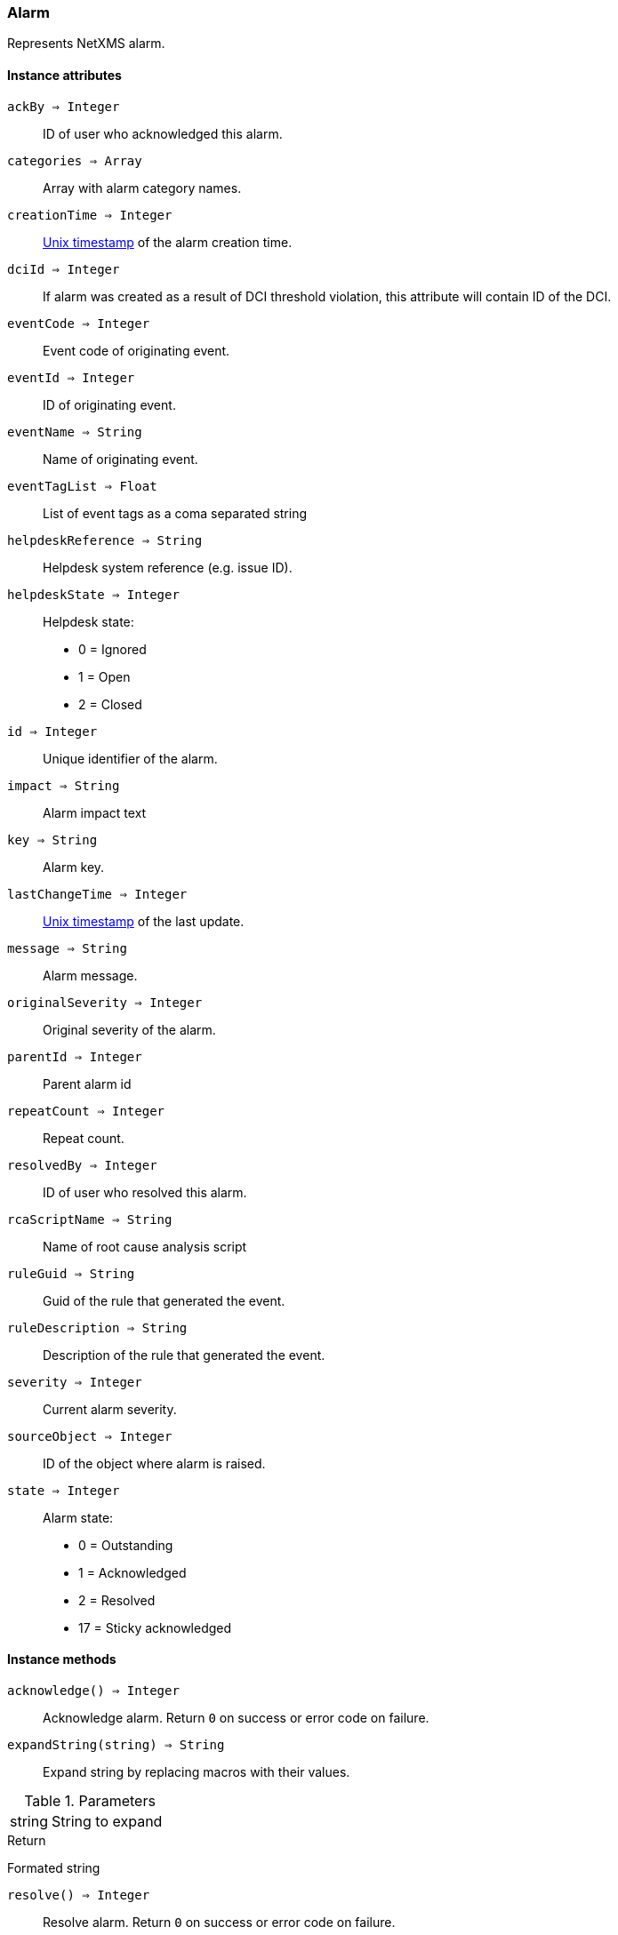 [.nxsl-class]
[[class-alarm]]
=== Alarm

Represents NetXMS alarm.

==== Instance attributes

`ackBy => Integer`::
ID of user who acknowledged this alarm.

`categories => Array`::
Array with alarm category names.

`creationTime => Integer`::
link:https://en.wikipedia.org/wiki/Unix_time[Unix timestamp] of the alarm creation time.

`dciId => Integer`::
If alarm was created as a result of DCI threshold violation, this attribute will contain ID of the DCI.

`eventCode => Integer`::
Event code of originating event.

`eventId => Integer`::
ID of originating event.

`eventName => String`::
Name of originating event.

`eventTagList => Float`::
List of event tags as a coma separated string

`helpdeskReference => String`::
Helpdesk system reference (e.g. issue ID).

`helpdeskState => Integer`::
Helpdesk state:
  * 0 = Ignored
  * 1 = Open
  * 2 = Closed

`id => Integer`::
Unique identifier of the alarm.

`impact => String`::
Alarm impact text

`key => String`::
Alarm key.

`lastChangeTime => Integer`::
link:https://en.wikipedia.org/wiki/Unix_time[Unix timestamp] of the last update.

`message => String`::
Alarm message.

`originalSeverity => Integer`::
Original severity of the alarm.

`parentId => Integer`::
Parent alarm id

`repeatCount => Integer`::
Repeat count.

`resolvedBy => Integer`::
ID of user who resolved this alarm.

`rcaScriptName => String`::
Name of root cause analysis script

`ruleGuid => String`::
Guid of the rule that generated the event.

`ruleDescription => String`::
Description of the rule that generated the event.

`severity => Integer`::
Current alarm severity.

`sourceObject => Integer`::
ID of the object where alarm is raised.

`state => Integer`::
Alarm state:
  * 0 = Outstanding
  * 1 = Acknowledged
  * 2 = Resolved
  * 17 = Sticky acknowledged

==== Instance methods

`acknowledge() => Integer`::
Acknowledge alarm. Return `0` on success or error code on failure.

`expandString(string) => String`::

Expand string by replacing macros with their values.

.Parameters
[cols="1,3a" grid="none", frame="none"]
|===
|string|String to expand
|===

.Return

Formated string

`resolve() => Integer`::
Resolve alarm. Return `0` on success or error code on failure.

`terminate() => Integer`::
Terminate alarm. Return `0` on success or error code on failure.

`addComment(commentText, syncWithHelpdesk) => Integer`::
Add new alarm comment.

.Parameters
[cols="1,1,3a" grid="none", frame="none"]
|===
|commentText|String|Text of the new alarm comment.
|syncWithHelpdesk|String|Optional. If synchronization with helpdesk should be done. TRUE by default.
|===

.Return

Id of the newly created alarm comment.

`getComments() => Array`::
Get array of alarm comments.

.Return

Array of <<class-alarmcomment>> objects.
